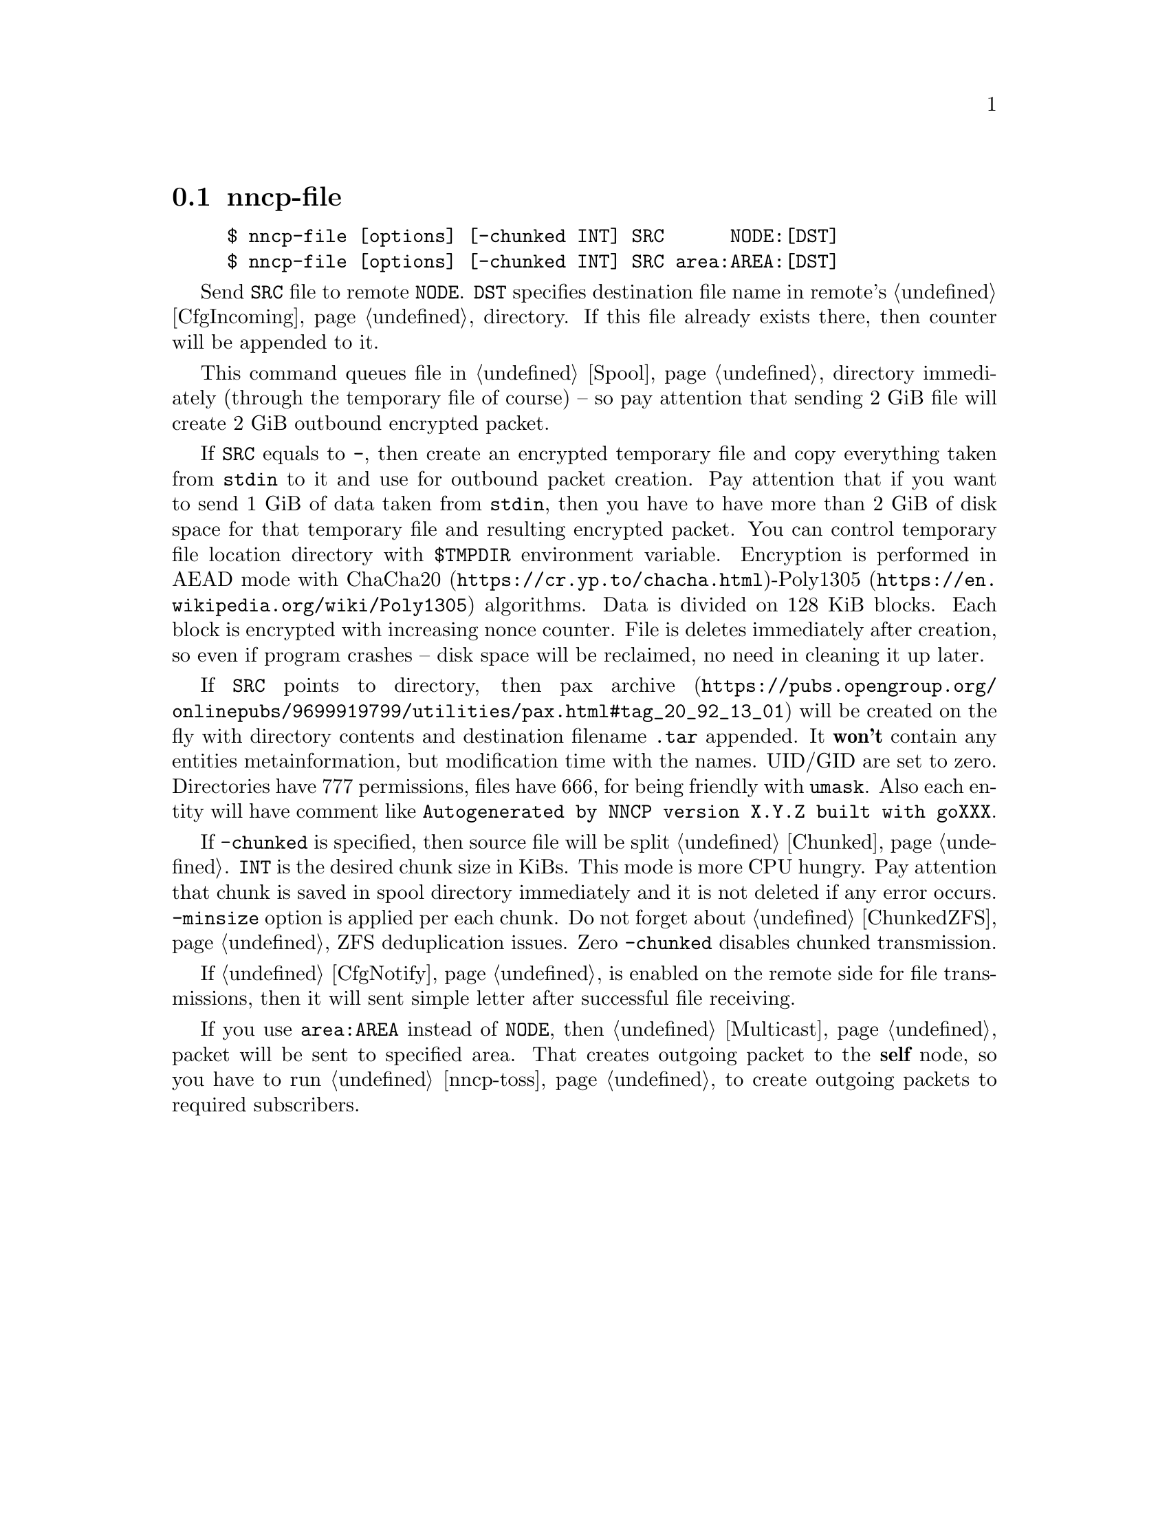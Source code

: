 @node nncp-file
@section nncp-file

@example
$ nncp-file [options] [-chunked INT] SRC      NODE:[DST]
$ nncp-file [options] [-chunked INT] SRC area:AREA:[DST]
@end example

Send @file{SRC} file to remote @option{NODE}. @file{DST} specifies
destination file name in remote's @ref{CfgIncoming, incoming}
directory. If this file already exists there, then counter will be
appended to it.

This command queues file in @ref{Spool, spool} directory immediately
(through the temporary file of course) -- so pay attention that sending
2 GiB file will create 2 GiB outbound encrypted packet.

@anchor{StdinTmpFile}
If @file{SRC} equals to @file{-}, then create an encrypted temporary
file and copy everything taken from @code{stdin} to it and use for outbound
packet creation. Pay attention that if you want to send 1 GiB of data
taken from @code{stdin}, then you have to have more than 2 GiB of disk space
for that temporary file and resulting encrypted packet. You can control
temporary file location directory with @env{$TMPDIR} environment
variable. Encryption is performed in AEAD mode with
@url{https://cr.yp.to/chacha.html, ChaCha20}-@url{https://en.wikipedia.org/wiki/Poly1305, Poly1305}
algorithms. Data is divided on 128 KiB blocks. Each block is encrypted
with increasing nonce counter. File is deletes immediately after
creation, so even if program crashes -- disk space will be reclaimed, no
need in cleaning it up later.

If @file{SRC} points to directory, then
@url{https://pubs.opengroup.org/onlinepubs/9699919799/utilities/pax.html#tag_20_92_13_01, pax archive}
will be created on the fly with directory contents and destination
filename @file{.tar} appended. It @strong{won't} contain any entities
metainformation, but modification time with the names. UID/GID are set
to zero. Directories have 777 permissions, files have 666, for being
friendly with @command{umask}. Also each entity will have comment like
@verb{|Autogenerated by NNCP version X.Y.Z built with goXXX|}.

If @option{-chunked} is specified, then source file will be split
@ref{Chunked, on chunks}. @option{INT} is the desired chunk size in
KiBs. This mode is more CPU hungry. Pay attention that chunk is saved in
spool directory immediately and it is not deleted if any error occurs.
@option{-minsize} option is applied per each chunk. Do not forget about
@ref{ChunkedZFS, possible} ZFS deduplication issues. Zero
@option{-chunked} disables chunked transmission.

If @ref{CfgNotify, notification} is enabled on the remote side for
file transmissions, then it will sent simple letter after successful
file receiving.

If you use @option{area:AREA} instead of @option{NODE}, then
@ref{Multicast, multicast} packet will be sent to specified area. That
creates outgoing packet to the @strong{self} node, so you have to run
@ref{nncp-toss, tossing} to create outgoing packets to required subscribers.
